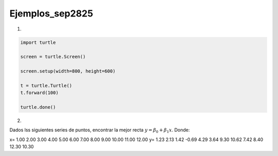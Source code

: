 Ejemplos_sep2825
====================

1)

.. code:: Python

   import turtle

   screen = turtle.Screen()

   screen.setup(width=800, height=600)

   t = turtle.Turtle()
   t.forward(100)

   turtle.done()

2)

Dados lss siguientes series de puntos, encontrar la mejor recta :math:`y= \beta_0 + \beta_1 x`. Donde:

.. math:

   \beta_1 = \frac{\sum_{i=1}^n x_iy_i - n \bar{x}\bar{y}}{\sum_{i=1}^n x_i^2 - \frac{1}{n} (\sum_{i=1}^n x_i)^2}

   \beta_0 = \bar{y} - \beta_1 \bar{x}


x=  1.00  2.00  3.00  4.00  5.00  6.00  7.00  8.00  9.00 10.00 11.00 12.00
y=  1.23  2.13  1.42 -0.69  4.29  3.64  9.30 10.62  7.42  8.40 12.30 10.30

